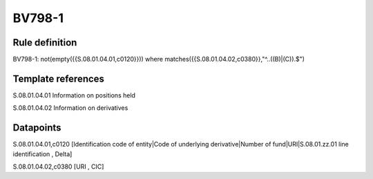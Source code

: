 =======
BV798-1
=======

Rule definition
---------------

BV798-1: not(empty({{S.08.01.04.01,c0120}}))  where matches({{S.08.01.04.02,c0380}},"^..((B)|(C)).$")


Template references
-------------------

S.08.01.04.01 Information on positions held

S.08.01.04.02 Information on derivatives


Datapoints
----------

S.08.01.04.01,c0120 [Identification code of entity|Code of underlying derivative|Number of fund|URI|S.08.01.zz.01 line identification , Delta]

S.08.01.04.02,c0380 [URI , CIC]



